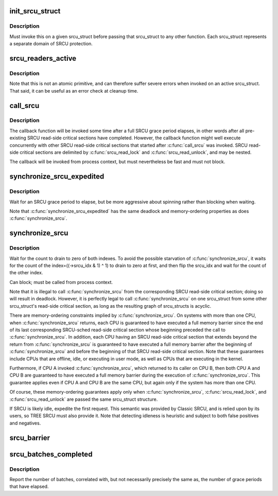 .. -*- coding: utf-8; mode: rst -*-
.. src-file: kernel/rcu/srcutree.c

.. _`init_srcu_struct`:

init_srcu_struct
================

.. c:function:: int init_srcu_struct(struct srcu_struct *sp)

    initialize a sleep-RCU structure

    :param struct srcu_struct \*sp:
        structure to initialize.

.. _`init_srcu_struct.description`:

Description
-----------

Must invoke this on a given srcu_struct before passing that srcu_struct
to any other function.  Each srcu_struct represents a separate domain
of SRCU protection.

.. _`srcu_readers_active`:

srcu_readers_active
===================

.. c:function:: bool srcu_readers_active(struct srcu_struct *sp)

    returns true if there are readers. and false otherwise

    :param struct srcu_struct \*sp:
        which srcu_struct to count active readers (holding srcu_read_lock).

.. _`srcu_readers_active.description`:

Description
-----------

Note that this is not an atomic primitive, and can therefore suffer
severe errors when invoked on an active srcu_struct.  That said, it
can be useful as an error check at cleanup time.

.. _`call_srcu`:

call_srcu
=========

.. c:function:: void call_srcu(struct srcu_struct *sp, struct rcu_head *rhp, rcu_callback_t func)

    Queue a callback for invocation after an SRCU grace period

    :param struct srcu_struct \*sp:
        srcu_struct in queue the callback

    :param struct rcu_head \*rhp:
        structure to be used for queueing the SRCU callback.

    :param rcu_callback_t func:
        function to be invoked after the SRCU grace period

.. _`call_srcu.description`:

Description
-----------

The callback function will be invoked some time after a full SRCU
grace period elapses, in other words after all pre-existing SRCU
read-side critical sections have completed.  However, the callback
function might well execute concurrently with other SRCU read-side
critical sections that started after \ :c:func:`call_srcu`\  was invoked.  SRCU
read-side critical sections are delimited by \ :c:func:`srcu_read_lock`\  and
\ :c:func:`srcu_read_unlock`\ , and may be nested.

The callback will be invoked from process context, but must nevertheless
be fast and must not block.

.. _`synchronize_srcu_expedited`:

synchronize_srcu_expedited
==========================

.. c:function:: void synchronize_srcu_expedited(struct srcu_struct *sp)

    Brute-force SRCU grace period

    :param struct srcu_struct \*sp:
        srcu_struct with which to synchronize.

.. _`synchronize_srcu_expedited.description`:

Description
-----------

Wait for an SRCU grace period to elapse, but be more aggressive about
spinning rather than blocking when waiting.

Note that \ :c:func:`synchronize_srcu_expedited`\  has the same deadlock and
memory-ordering properties as does \ :c:func:`synchronize_srcu`\ .

.. _`synchronize_srcu`:

synchronize_srcu
================

.. c:function:: void synchronize_srcu(struct srcu_struct *sp)

    wait for prior SRCU read-side critical-section completion

    :param struct srcu_struct \*sp:
        srcu_struct with which to synchronize.

.. _`synchronize_srcu.description`:

Description
-----------

Wait for the count to drain to zero of both indexes. To avoid the
possible starvation of \ :c:func:`synchronize_srcu`\ , it waits for the count of
the index=((->srcu_idx & 1) ^ 1) to drain to zero at first,
and then flip the srcu_idx and wait for the count of the other index.

Can block; must be called from process context.

Note that it is illegal to call \ :c:func:`synchronize_srcu`\  from the corresponding
SRCU read-side critical section; doing so will result in deadlock.
However, it is perfectly legal to call \ :c:func:`synchronize_srcu`\  on one
srcu_struct from some other srcu_struct's read-side critical section,
as long as the resulting graph of srcu_structs is acyclic.

There are memory-ordering constraints implied by \ :c:func:`synchronize_srcu`\ .
On systems with more than one CPU, when \ :c:func:`synchronize_srcu`\  returns,
each CPU is guaranteed to have executed a full memory barrier since
the end of its last corresponding SRCU-sched read-side critical section
whose beginning preceded the call to \ :c:func:`synchronize_srcu`\ .  In addition,
each CPU having an SRCU read-side critical section that extends beyond
the return from \ :c:func:`synchronize_srcu`\  is guaranteed to have executed a
full memory barrier after the beginning of \ :c:func:`synchronize_srcu`\  and before
the beginning of that SRCU read-side critical section.  Note that these
guarantees include CPUs that are offline, idle, or executing in user mode,
as well as CPUs that are executing in the kernel.

Furthermore, if CPU A invoked \ :c:func:`synchronize_srcu`\ , which returned
to its caller on CPU B, then both CPU A and CPU B are guaranteed
to have executed a full memory barrier during the execution of
\ :c:func:`synchronize_srcu`\ .  This guarantee applies even if CPU A and CPU B
are the same CPU, but again only if the system has more than one CPU.

Of course, these memory-ordering guarantees apply only when
\ :c:func:`synchronize_srcu`\ , \ :c:func:`srcu_read_lock`\ , and \ :c:func:`srcu_read_unlock`\  are
passed the same srcu_struct structure.

If SRCU is likely idle, expedite the first request.  This semantic
was provided by Classic SRCU, and is relied upon by its users, so TREE
SRCU must also provide it.  Note that detecting idleness is heuristic
and subject to both false positives and negatives.

.. _`srcu_barrier`:

srcu_barrier
============

.. c:function:: void srcu_barrier(struct srcu_struct *sp)

    Wait until all in-flight \ :c:func:`call_srcu`\  callbacks complete.

    :param struct srcu_struct \*sp:
        srcu_struct on which to wait for in-flight callbacks.

.. _`srcu_batches_completed`:

srcu_batches_completed
======================

.. c:function:: unsigned long srcu_batches_completed(struct srcu_struct *sp)

    return batches completed.

    :param struct srcu_struct \*sp:
        srcu_struct on which to report batch completion.

.. _`srcu_batches_completed.description`:

Description
-----------

Report the number of batches, correlated with, but not necessarily
precisely the same as, the number of grace periods that have elapsed.

.. This file was automatic generated / don't edit.

